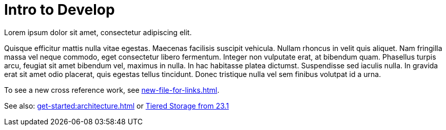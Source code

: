 = Intro to Develop
:description: Overview of development.

Lorem ipsum dolor sit amet, consectetur adipiscing elit. 

Quisque efficitur mattis nulla vitae egestas. Maecenas facilisis suscipit vehicula. Nullam rhoncus in velit quis aliquet. Nam fringilla massa vel neque commodo, eget consectetur libero fermentum. Integer non vulputate erat, at bibendum quam. Phasellus turpis arcu, feugiat sit amet bibendum vel, maximus in nulla. In hac habitasse platea dictumst. Suspendisse sed iaculis nulla. In gravida erat sit amet odio placerat, quis egestas tellus tincidunt. Donec tristique nulla vel sem finibus volutpat id a urna.

To see a new cross reference work, see xref:new-file-for-links.adoc[].

See also: xref:get-started:architecture.adoc[] or xref:23.1@get-started:architecture.adoc#_tiered_storage[Tiered Storage from 23.1]
